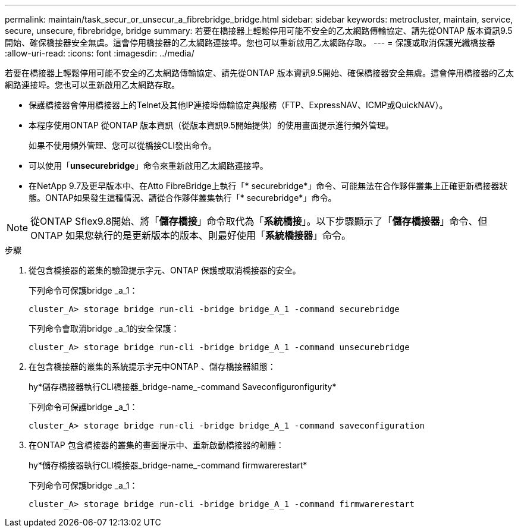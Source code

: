 ---
permalink: maintain/task_secur_or_unsecur_a_fibrebridge_bridge.html 
sidebar: sidebar 
keywords: metrocluster, maintain, service, secure, unsecure, fibrebridge, bridge 
summary: 若要在橋接器上輕鬆停用可能不安全的乙太網路傳輸協定、請先從ONTAP 版本資訊9.5開始、確保橋接器安全無虞。這會停用橋接器的乙太網路連接埠。您也可以重新啟用乙太網路存取。 
---
= 保護或取消保護光纖橋接器
:allow-uri-read: 
:icons: font
:imagesdir: ../media/


[role="lead"]
若要在橋接器上輕鬆停用可能不安全的乙太網路傳輸協定、請先從ONTAP 版本資訊9.5開始、確保橋接器安全無虞。這會停用橋接器的乙太網路連接埠。您也可以重新啟用乙太網路存取。

* 保護橋接器會停用橋接器上的Telnet及其他IP連接埠傳輸協定與服務（FTP、ExpressNAV、ICMP或QuickNAV）。
* 本程序使用ONTAP 從ONTAP 版本資訊（從版本資訊9.5開始提供）的使用畫面提示進行頻外管理。
+
如果不使用頻外管理、您可以從橋接CLI發出命令。

* 可以使用「*unsecurebridge*」命令來重新啟用乙太網路連接埠。
* 在NetApp 9.7及更早版本中、在Atto FibreBridge上執行「* securebridge*」命令、可能無法在合作夥伴叢集上正確更新橋接器狀態。ONTAP如果發生這種情況、請從合作夥伴叢集執行「* securebridge*」命令。



NOTE: 從ONTAP Sflex9.8開始、將「*儲存橋接*」命令取代為「*系統橋接*」。以下步驟顯示了「*儲存橋接器*」命令、但ONTAP 如果您執行的是更新版本的版本、則最好使用「*系統橋接器*」命令。

.步驟
. 從包含橋接器的叢集的驗證提示字元、ONTAP 保護或取消橋接器的安全。
+
下列命令可保護bridge _a_1：

+
[listing]
----
cluster_A> storage bridge run-cli -bridge bridge_A_1 -command securebridge
----
+
下列命令會取消bridge _a_1的安全保護：

+
[listing]
----
cluster_A> storage bridge run-cli -bridge bridge_A_1 -command unsecurebridge
----
. 在包含橋接器的叢集的系統提示字元中ONTAP 、儲存橋接器組態：
+
hy*儲存橋接器執行CLI橋接器_bridge-name_-command Saveconfiguronfigurity*

+
下列命令可保護bridge _a_1：

+
[listing]
----
cluster_A> storage bridge run-cli -bridge bridge_A_1 -command saveconfiguration
----
. 在ONTAP 包含橋接器的叢集的畫面提示中、重新啟動橋接器的韌體：
+
hy*儲存橋接器執行CLI橋接器_bridge-name_-command firmwarerestart*

+
下列命令可保護bridge _a_1：

+
[listing]
----
cluster_A> storage bridge run-cli -bridge bridge_A_1 -command firmwarerestart
----

